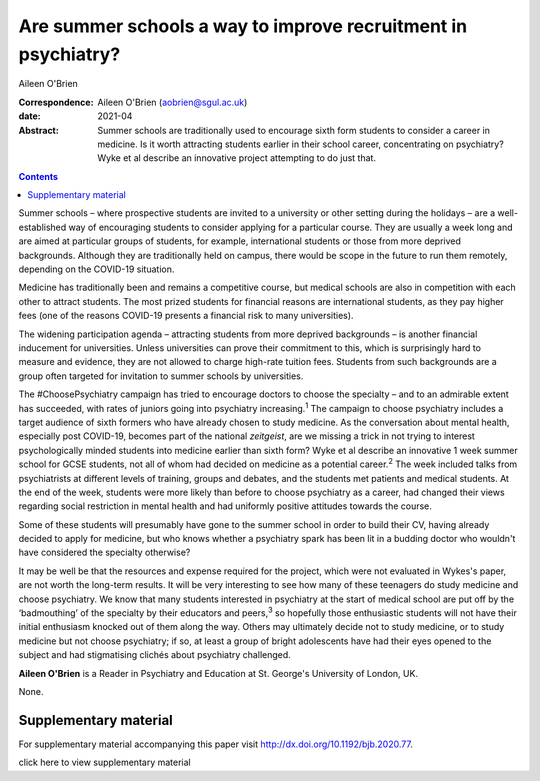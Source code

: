 ==============================================================
Are summer schools a way to improve recruitment in psychiatry?
==============================================================



Aileen O'Brien

:Correspondence: Aileen O'Brien (aobrien@sgul.ac.uk)

:date: 2021-04

:Abstract:
   Summer schools are traditionally used to encourage sixth form
   students to consider a career in medicine. Is it worth attracting
   students earlier in their school career, concentrating on psychiatry?
   Wyke et al describe an innovative project attempting to do just that.


.. contents::
   :depth: 3
..

Summer schools – where prospective students are invited to a university
or other setting during the holidays – are a well-established way of
encouraging students to consider applying for a particular course. They
are usually a week long and are aimed at particular groups of students,
for example, international students or those from more deprived
backgrounds. Although they are traditionally held on campus, there would
be scope in the future to run them remotely, depending on the COVID-19
situation.

Medicine has traditionally been and remains a competitive course, but
medical schools are also in competition with each other to attract
students. The most prized students for financial reasons are
international students, as they pay higher fees (one of the reasons
COVID-19 presents a financial risk to many universities).

The widening participation agenda – attracting students from more
deprived backgrounds – is another financial inducement for universities.
Unless universities can prove their commitment to this, which is
surprisingly hard to measure and evidence, they are not allowed to
charge high-rate tuition fees. Students from such backgrounds are a
group often targeted for invitation to summer schools by universities.

The #ChoosePsychiatry campaign has tried to encourage doctors to choose
the specialty – and to an admirable extent has succeeded, with rates of
juniors going into psychiatry increasing.\ :sup:`1` The campaign to
choose psychiatry includes a target audience of sixth formers who have
already chosen to study medicine. As the conversation about mental
health, especially post COVID-19, becomes part of the national
*zeitgeist*, are we missing a trick in not trying to interest
psychologically minded students into medicine earlier than sixth form?
Wyke et al describe an innovative 1 week summer school for GCSE
students, not all of whom had decided on medicine as a potential
career.\ :sup:`2` The week included talks from psychiatrists at
different levels of training, groups and debates, and the students met
patients and medical students. At the end of the week, students were
more likely than before to choose psychiatry as a career, had changed
their views regarding social restriction in mental health and had
uniformly positive attitudes towards the course.

Some of these students will presumably have gone to the summer school in
order to build their CV, having already decided to apply for medicine,
but who knows whether a psychiatry spark has been lit in a budding
doctor who wouldn't have considered the specialty otherwise?

It may be well be that the resources and expense required for the
project, which were not evaluated in Wykes's paper, are not worth the
long-term results. It will be very interesting to see how many of these
teenagers do study medicine and choose psychiatry. We know that many
students interested in psychiatry at the start of medical school are put
off by the ‘badmouthing’ of the specialty by their educators and
peers,\ :sup:`3` so hopefully those enthusiastic students will not have
their initial enthusiasm knocked out of them along the way. Others may
ultimately decide not to study medicine, or to study medicine but not
choose psychiatry; if so, at least a group of bright adolescents have
had their eyes opened to the subject and had stigmatising clichés about
psychiatry challenged.

**Aileen O'Brien** is a Reader in Psychiatry and Education at St.
George's University of London, UK.

None.

.. _sec1:

Supplementary material
======================

For supplementary material accompanying this paper visit
http://dx.doi.org/10.1192/bjb.2020.77.

.. container:: caption

   .. rubric:: 

   click here to view supplementary material
